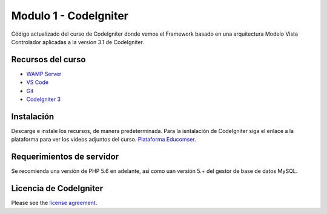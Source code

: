 ###################
Modulo 1 - CodeIgniter
###################

Código actualizado del curso de CodeIgniter donde vemos el Framework basado en una arquitectura Modelo Vista Controlador
aplicadas a la version 3.1 de CodeIgniter.

******************
Recursos del curso
******************

-  `WAMP Server <https://sourceforge.net/projects/wampserver/files/>`_
-  `VS Code <https://code.visualstudio.com/>`_
-  `Git <https://git-scm.com/>`_
-  `CodeIgniter 3 <https://codeigniter.com/download>`_

***********
Instalación
***********

Descarge e instale los recursos, de manera predeterminada. Para la isntalación de CodeIgniter siga el enlace a la plataforma
para ver los videos adjuntos del curso. `Plataforma Educomser <https://virtual.educomser.com>`_.

**************************
Requerimientos de servidor
**************************

Se recomienda una versión de PHP 5.6 en adelante, asi como uan versión 5.+ del gestor de base de datos MySQL.

***********************
Licencia de CodeIgniter
***********************

Please see the `license
agreement <https://github.com/bcit-ci/CodeIgniter/blob/develop/user_guide_src/source/license.rst>`_.